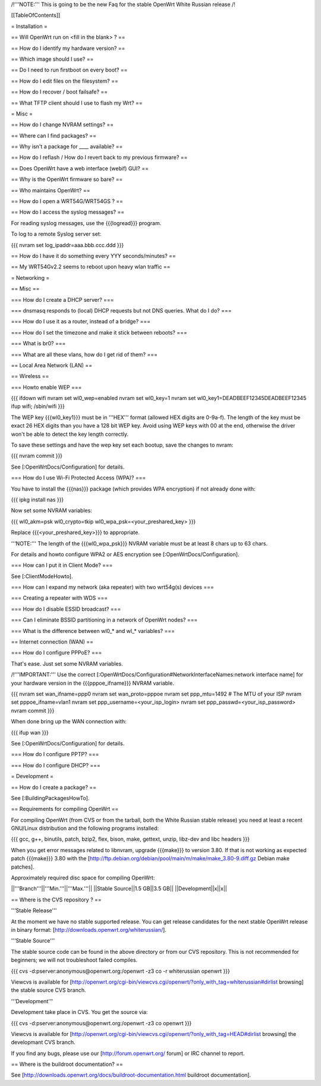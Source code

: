 /!\ '''NOTE:''' This is going to be the new Faq for the stable OpenWrt
White Russian release /!\


[[TableOfContents]]


= Installation =

== Will OpenWrt run on <fill in the blank> ? ==

== How do I identify my hardware version? ==

== Which image should I use? ==

== Do I need to run firstboot on every boot? ==

== How do I edit files on the filesystem? ==

== How do I recover / boot failsafe? ==

== What TFTP client should I use to flash my Wrt? ==


= Misc =

== How do I change NVRAM settings? ==

== Where can I find packages? ==

== Why isn't a package for ____ available? ==

== How do I reflash / How do I revert back to my previous firmware? ==

== Does OpenWrt have a web interface (webif) GUI? ==

== Why is the OpenWrt firmware so bare? ==

== Who maintains OpenWrt? ==

== How do I open a WRT54G/WRT54GS ? ==

== How do I access the syslog messages? ==

For reading syslog messages, use the {{{logread}}} program.

To log to a remote Syslog server set:

{{{
nvram set log_ipaddr=aaa.bbb.ccc.ddd
}}}


== How do I have it do something every YYY seconds/minutes? ==

== My WRT54Gv2.2 seems to reboot upon heavy wlan traffic ==


= Networking =

== Misc ==

=== How do I create a DHCP server? ===

=== dnsmasq responds to (local) DHCP requests but not DNS queries. What do I do? ===

=== How do I use it as a router, instead of a bridge? ===

=== How do I set the timezone and make it stick between reboots? ===

=== What is br0? ===

=== What are all these vlans, how do I get rid of them? ===


== Local Area Network (LAN) ==


== Wireless ==

=== Howto enable WEP ===

{{{
ifdown wifi
nvram set wl0_wep=enabled
nvram set wl0_key=1
nvram set wl0_key1=DEADBEEF12345DEADBEEF12345
ifup wifi; /sbin/wifi
}}}

The WEP key {{{wl0_key1}}} must be in '''HEX''' format (allowed HEX digits are 0-9a-f).
The length of the key must be exact 26 HEX digits than you have a 128 bit WEP key.
Avoid using WEP keys with 00 at the end, otherwise the driver won't be able to detect
the key length correctly.

To save these settings and have the wep key set each bootup, save the changes to nvram:

{{{
nvram commit
}}}

See [:OpenWrtDocs/Configuration] for details.


=== How do I use Wi-Fi Protected Access (WPA)? ===

You have to install the {{{nas}}} package (which provides WPA encryption) if not already
done with:

{{{
ipkg install nas
}}}

Now set some NVRAM variables:

{{{
wl0_akm=psk
wl0_crypto=tkip
wl0_wpa_psk=<your_preshared_key>
}}}

Replace {{{<your_preshared_key>}}} to appropriate.

'''NOTE:''' The length of the {{{wl0_wpa_psk}}} NVRAM variable must be at least 8 chars
up to 63 chars.

For details and howto configure WPA2 or AES encryption see [:OpenWrtDocs/Configuration].


=== How can I put it in Client Mode? ===

See [:ClientModeHowto].


=== How can I expand my network (aka repeater) with two wrt54g(s) devices ===

=== Creating a repeater with WDS ===

=== How do I disable ESSID broadcast? ===

=== Can I eliminate BSSID partitioning in a network of OpenWrt nodes? ===

=== What is the difference between wl0_* and wl_* variables? ===


== Internet connection (WAN) ==

=== How do I configure PPPoE? ===

That's ease. Just set some NVRAM variables.

/!\ '''IMPORTANT:''' Use the correct [:OpenWrtDocs/Configuration#NetworkInterfaceNames:network interface name]
for your hardware version in the {{{pppoe_ifname}}} NVRAM variable.

{{{
nvram set wan_ifname=ppp0
nvram set wan_proto=pppoe
nvram set ppp_mtu=1492 # The MTU of your ISP
nvram set pppoe_ifname=vlan1
nvram set ppp_username=<your_isp_login>
nvram set ppp_passwd=<your_isp_password>
nvram commit
}}}

When done bring up the WAN connection with:

{{{
ifup wan
}}}

See [:OpenWrtDocs/Configuration] for details.

=== How do I configure PPTP? ===

=== How do I configure DHCP? ===



= Development =


== How do I create a package? ==

See [:BuildingPackagesHowTo].


== Requirements for compiling OpenWrt ==

For compiling OpenWrt (from CVS or from the tarball, both the White Russian stable release)
you need at least a recent GNU/Linux distribution and the following programs installed:

{{{
gcc, g++, binutils, patch, bzip2, flex, bison, make, gettext, unzip, libz-dev and
libc headers
}}}

When you get error messages related to libnvram, upgrade {{{make}}} to version 3.80.
If that is not working as expected patch {{{make}}} 3.80 with the
[http://ftp.debian.org/debian/pool/main/m/make/make_3.80-9.diff.gz Debian make patches].

Approximately required disc space for compiling OpenWrt:

||'''Branch'''||'''Min.'''||'''Max.'''||
||Stable Source||1.5 GB||3.5 GB||
||Development||x||x||


== Where is the CVS repository ? ==

'''Stable Release'''

At the moment we have no stable supported release. You can get release candidates for
the next stable OpenWrt release in binary format: [http://downloads.openwrt.org/whiterussian/].

'''Stable Source'''

The stable source code can be found in the above directory or from our CVS repository.
This is not recommended for beginners; we will not troubleshoot failed compiles.

{{{
cvs -d:pserver:anonymous@openwrt.org:/openwrt -z3 co -r whiterussian openwrt
}}}

Viewcvs is available for [http://openwrt.org/cgi-bin/viewcvs.cgi/openwrt/?only_with_tag=whiterussian#dirlist browsing]
the stable source CVS branch.

'''Development'''

Development take place in CVS. You get the source via:

{{{
cvs -d:pserver:anonymous@openwrt.org:/openwrt -z3 co openwrt
}}}

Viewcvs is available for [http://openwrt.org/cgi-bin/viewcvs.cgi/openwrt/?only_with_tag=HEAD#dirlist browsing]
the developmant CVS branch.

If you find any bugs, please use our [http://forum.openwrt.org/ forum] or IRC channel
to report.


== Where is the buildroot documentation? ==

See [http://downloads.openwrt.org/docs/buildroot-documentation.html buildroot documentation].
